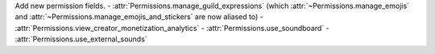 Add new permission fields.
- :attr:`Permissions.manage_guild_expressions` (which :attr:`~Permissions.manage_emojis` and :attr:`~Permissions.manage_emojis_and_stickers` are now aliased to)
- :attr:`Permissions.view_creator_monetization_analytics`
- :attr:`Permissions.use_soundboard`
- :attr:`Permissions.use_external_sounds`
